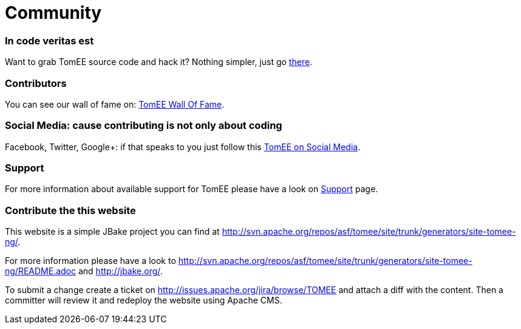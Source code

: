 = Community
:jbake-date: 2016-03-16
:jbake-type: page
:jbake-status: published

=== In code veritas est

Want to grab TomEE source code and hack it? Nothing simpler, just go link:sources.html[there].

=== Contributors

You can see our wall of fame on: link:contributors.html[TomEE Wall Of Fame].

=== Social Media: cause contributing is not only about coding

Facebook, Twitter, Google+: if that speaks to you just follow this link:social.html[TomEE on Social Media].

=== Support

For more information about available support for TomEE please have a look on link:../security/support.html[Support] page.

=== Contribute the this website

This website is a simple JBake project you can find at http://svn.apache.org/repos/asf/tomee/site/trunk/generators/site-tomee-ng/.

For more information please have a look to http://svn.apache.org/repos/asf/tomee/site/trunk/generators/site-tomee-ng/README.adoc
and http://jbake.org/.

To submit a change create a ticket on http://issues.apache.org/jira/browse/TOMEE and attach a diff
with the content. Then a committer will review it and redeploy the website using Apache CMS.

